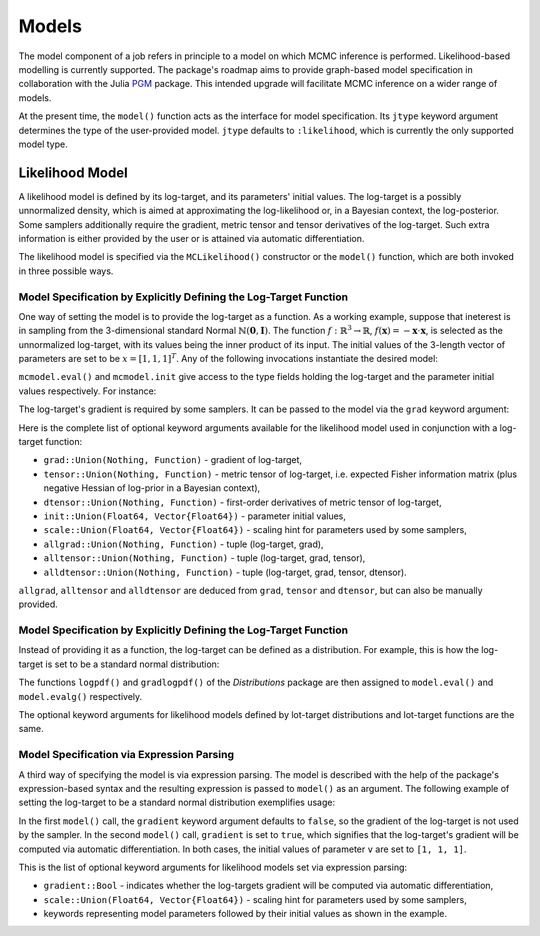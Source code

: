 Models
==========================================================================================

The model component of a job refers in principle to a model on which MCMC inference is performed. Likelihood-based
modelling is currently supported. The package's roadmap aims to provide graph-based model specification in collaboration
with the Julia `PGM <https://github.com/JuliaStats/PGM.jl>`_ package. This intended upgrade will facilitate MCMC
inference on a wider range of models.

At the present time, the ``model()`` function acts as the interface for model specification. Its ``jtype`` keyword argument determines the type of the user-provided model. ``jtype`` defaults to ``:likelihood``, which is currently the only supported model type.


.. _likelihood_model:

Likelihood Model
------------------------------------------------------------------------------------------

A likelihood model is defined by its log-target, and its parameters' initial values. The log-target is a possibly
unnormalized density, which is aimed at approximating the log-likelihood or, in a Bayesian context, the log-posterior. Some samplers additionally require the gradient, metric tensor and tensor derivatives of the log-target.
Such extra information is either provided by the user or is attained via automatic differentiation.

The likelihood model is specified via the ``MCLikelihood()`` constructor or the ``model()`` function, which are both invoked in three possible ways.


Model Specification by Explicitly Defining the Log-Target Function
~~~~~~~~~~~~~~~~~~~~~~~~~~~~~~~~~~~~~~~~~~~~~~~~~~~~~~~~~~~~~~~~~~~~~~~~~~~~~~~~~~~~~~~~~~

One way of setting the model is to provide the log-target as a function. As a working example, suppose that ineterest is
in sampling from the 3-dimensional standard Normal
:math:`\mathbb{N}(\mathbf{0},\mathbf{I})`.
The function :math:`f:\mathbb{R}^3\rightarrow\mathbb{R}`,
:math:`f(\mathbf{x})=-\mathbf{x}\cdot\mathbf{x}`,
is selected as the unnormalized log-target, with its values being the inner product of its input. The initial values of
the 3-length vector of parameters are set to be
:math:`x=\left[1,1,1\right]^T`. Any of the following invocations instantiate the desired model:

.. code-block:: julia
  :linenos:

  using MCMC

  # Using a predefined function
  f(x) = -dot(x, x)
  mcmodel = model(f, init=ones(3))

  # Using an anonymous function
  mcmodel = model(x -> -dot(x, x), init=ones(3))

``mcmodel.eval()`` and ``mcmodel.init`` give access to the type fields holding the log-target and the parameter
initial values respectively. For instance:

.. code-block:: julia
  :linenos:

  # Evaluate log-target at parameter initial values
  mcmodel.eval(mcmodel.init)

  # Evaluate log-target at [1., 1.5, 1.]
  mcmodel.eval([1., 1., 1.])

The log-target's gradient is required by some samplers. It can be passed to the model via the ``grad`` keyword argument:

.. code-block:: julia
  :linenos:

  mcmodel = model(x -> -dot(x, x), grad=v -> -2v, init=ones(3))

  # Evaluate log-target's gradient at parameter initial values
  mcmodel.evalg(mcmodel.init)

Here is the complete list of optional keyword arguments available for the likelihood model used in conjunction with
a log-target function:

* ``grad::Union(Nothing, Function)`` - gradient of log-target,
* ``tensor::Union(Nothing, Function)`` - metric tensor of log-target, i.e. expected Fisher information matrix (plus negative Hessian of log-prior in a Bayesian context),
* ``dtensor::Union(Nothing, Function)`` - first-order derivatives of metric tensor of log-target,
* ``init::Union(Float64, Vector{Float64})`` - parameter initial values,
* ``scale::Union(Float64, Vector{Float64})`` - scaling hint for parameters used by some samplers,
* ``allgrad::Union(Nothing, Function)`` - tuple (log-target, grad),
* ``alltensor::Union(Nothing, Function)`` - tuple (log-target, grad, tensor),
* ``alldtensor::Union(Nothing, Function)`` - tuple (log-target, grad, tensor, dtensor).

``allgrad``, ``alltensor`` and ``alldtensor`` are deduced from ``grad``, ``tensor`` and ``dtensor``, but can also be
manually provided.


Model Specification by Explicitly Defining the Log-Target Function
~~~~~~~~~~~~~~~~~~~~~~~~~~~~~~~~~~~~~~~~~~~~~~~~~~~~~~~~~~~~~~~~~~~~~~~~~~~~~~~~~~~~~~~~~~

Instead of providing it as a function, the log-target can be defined as a distribution. For example, this is how the
log-target is set to be a standard normal distribution:

.. code-block:: julia
  :linenos:
  
  using Distributions, MCMC

  mcmodel = model(Normal(), init=ones(3))

The functions ``logpdf()`` and ``gradlogpdf()`` of the *Distributions* package are then assigned to ``model.eval()`` and ``model.evalg()`` respectively.

The optional keyword arguments for likelihood models defined by lot-target distributions and lot-target functions are
the same.


Model Specification via Expression Parsing
~~~~~~~~~~~~~~~~~~~~~~~~~~~~~~~~~~~~~~~~~~~~~~~~~~~~~~~~~~~~~~~~~~~~~~~~~~~~~~~~~~~~~~~~~~

A third way of specifying the model is via expression parsing. The model is described with the help of the package's
expression-based syntax and the resulting expression is passed to ``model()`` as an argument. The following example of
setting the log-target to be a standard normal distribution exemplifies usage:

.. code-block:: julia
  :linenos:

  modelexpression = quote
    v ~ Normal(0, 1)
  end

  # gradient of log-target is not computed
  mcmodel = model(modelexpression, v=ones(3))

  # gradient of log-target is computed via automatic differentiation
  mcmodel = model(modelexpression, gradient=true, v=ones(3))

In the first ``model()`` call, the ``gradient`` keyword argument defaults to ``false``, so the gradient of the
log-target is not used by the sampler. In the second ``model()`` call, ``gradient`` is set to ``true``, which signifies that the log-target's gradient will be computed via automatic differentiation. In both cases, the initial values of parameter ``v`` are set to ``[1, 1, 1]``.

This is the list of optional keyword arguments for likelihood models set via expression parsing:

* ``gradient::Bool`` - indicates whether the log-targets gradient will be computed via automatic differentiation,
* ``scale::Union(Float64, Vector{Float64})`` - scaling hint for parameters used by some samplers,
* keywords representing model parameters followed by their initial values as shown in the example.
